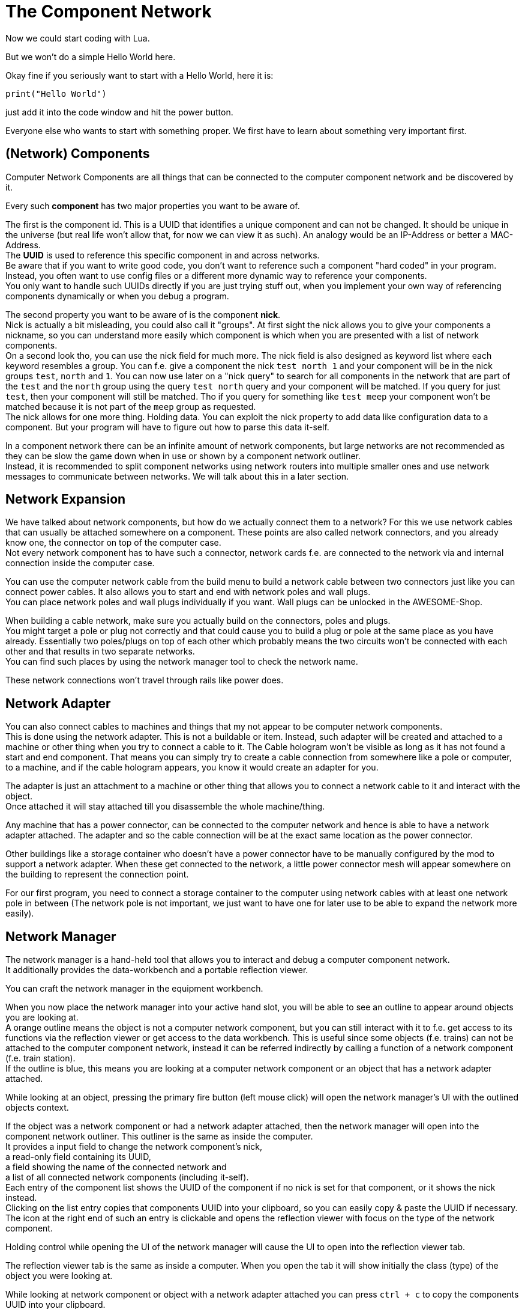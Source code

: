 = The Component Network

Now we could start coding with Lua.

But we won't do a simple Hello World here.

Okay fine if you seriously want to start with a Hello World, here it is:
[source,Lua]
----
print("Hello World")
----
just add it into the code window and hit the power button.

Everyone else who wants to start with something proper.
We first have to learn about something very important first.

== (Network) Components
Computer Network Components are all things that can be connected
to the computer component network and be discovered by it.

Every such *component* has two major properties you want to be aware of.

The first is the component id. This is a UUID that identifies a unique component and can not be changed.
It should be unique in the universe (but real life won't allow that, for now we can view it as such).
An analogy would be an IP-Address or better a MAC-Address. +
The **UUID** is used to reference this specific component in and across networks. +
Be aware that if you want to write good code, you don't want to reference such a component
"hard coded" in your program.
Instead, you often want to use config files or a different more dynamic way to reference your components. +
You only want to handle such UUIDs directly if you are just trying stuff out,
when you implement your own way of referencing components dynamically or when you debug a program.

The second property you want to be aware of is the component **nick**. +
Nick is actually a bit misleading, you could also call it "groups".
At first sight the nick allows you to give your components a nickname, so you can understand more easily
which component is which when you are presented with a list of network components. +
On a second look tho, you can use the nick field for much more.
The nick field is also designed as keyword list where each keyword resembles a group.
You can f.e. give a component the nick `test north 1`
and your component will be in the nick groups `test`, `north` and `1`.
You can now use later on a "nick query" to search for all components in the network
that are part of the `test` and the `north` group using the query `test north` query
and your component will be matched.
If you query for just `test`, then your component will still be matched.
Tho if you query for something like `test meep`
your component won't be matched because it is not part of the `meep` group as requested. +
The nick allows for one more thing. Holding data.
You can exploit the nick property to add data like configuration data to a component.
But your program will have to figure out how to parse this data it-self.

[WARN]
====
In a component network there can be an infinite amount of network components,
but large networks are not recommended as they can be slow the game down
when in use or shown by a component network outliner. +
Instead, it is recommended to split component networks using network routers
into multiple smaller ones and use network messages to communicate between networks.
We will talk about this in a later section.
====

== Network Expansion
We have talked about network components, but how do we actually connect them to a network?
For this we use network cables that can usually be attached somewhere on a component.
These points are also called network connectors, and you already know one,
the connector on top of the computer case. +
Not every network component has to have such a connector,
network cards f.e. are connected to the network via and internal connection inside the computer case.

You can use the computer network cable from the build menu to build a network cable between two connectors
just like you can connect power cables.
It also allows you to start and end with network poles and wall plugs. +
You can place network poles and wall plugs individually if you want.
Wall plugs can be unlocked in the AWESOME-Shop.

[WARN]
====
When building a cable network, make sure you actually build on the connectors, poles and plugs. +
You might target a pole or plug not correctly and
that could cause you to build a plug or pole at the same place as you have already.
Essentially two poles/plugs on top of each other which probably means
the two circuits won't be connected with each other and that results in two separate networks. +
You can find such places by using the network manager tool to check the network name.
====

These network connections won't travel through rails like power does.

== Network Adapter
You can also connect cables to machines and things that my not appear to be computer network components. +
This is done using the network adapter. This is not a buildable or item.
Instead, such adapter will be created and attached to a machine or other thing
when you try to connect a cable to it.
The Cable hologram won't be visible as long as it has not found a start and end component.
That means you can simply try to create a cable connection from somewhere like a pole or computer, to a machine,
and if the cable hologram appears, you know it would create an adapter for you.

The adapter is just an attachment to a machine or other thing that allows you
to connect a network cable to it and interact with the object. +
Once attached it will stay attached till you disassemble the whole machine/thing.

Any machine that has a power connector, can be connected to the computer network
and hence is able to have a network adapter attached.
The adapter and so the cable connection will be at the exact same location as the power connector.

Other buildings like a storage container who doesn't have a power connector
have to be manually configured by the mod to support a network adapter.
When these get connected to the network,
a little power connector mesh will appear somewhere on the building to represent the connection point.

For our first program, you need to connect a storage container to the computer
using network cables with at least one network pole in between
(The network pole is not important, we just want to have one for later use to be able to expand the network more easily).

== Network Manager
The network manager is a hand-held tool that allows you to
interact and debug a computer component network. +
It additionally provides the data-workbench and a portable reflection viewer.

You can craft the network manager in the equipment workbench. +

When you now place the network manager into your active hand slot,
you will be able to see an outline to appear around objects you are looking at. +
A orange outline means the object is not a computer network component,
but you can still interact with it to f.e. get access to its functions
via the reflection viewer or get access to the data workbench.
This is useful since some objects (f.e. trains) can not be attached
to the computer component network, instead it can be referred indirectly
by calling a function of a network component (f.e. train station). +
If the outline is blue, this means you are looking at a computer network component
or an object that has a network adapter attached.

While looking at an object, pressing the primary fire button (left mouse click)
will open the network manager's UI with the outlined objects context.

If the object was a network component or had a network adapter attached,
then the network manager will open into the component network outliner.
This outliner is the same as inside the computer. +
It provides a input field to change the network component's nick, +
a read-only field containing its UUID, +
a field showing the name of the connected network and +
a list of all connected network components (including it-self). +
Each entry of the component list shows the UUID of the component
if no nick is set for that component, or it shows the nick instead. +
Clicking on the list entry copies that components UUID into your clipboard,
so you can easily copy & paste the UUID if necessary. +
The icon at the right end of such an entry is clickable and
opens the reflection viewer with focus on the type of the network component.

Holding control while opening the UI of the network manager
will cause the UI to open into the reflection viewer tab.

The reflection viewer tab is the same as inside a computer.
When you open the tab it will show initially the class (type)
of the object you were looking at.

While looking at network component or object with a network adapter attached
you can press `ctrl + c` to copy the components UUID into your clipboard. +
You can also press `ctrl + shift + c` to copy the components nick. +
And you can also press `ctrl + shift + v` to paste your clipboard into the nick field of the component.

The network manager has a third tab, the data-workbench. +
The data-workbench allows you, as already mentioned, to copy contents
of one data storage item to another on. +
You can place the item you want to write to into the top slot.
The item you want to copy the data from needs to be placed into the middle slot.
At the point when you have both these slots filled with compatible items,
the input item in the top slot will be written with the contents of the item in the middle slot
and be moved into the bottom output slot. +
This only works with compatible items.
You can not copy the data from a EEPROM to a drive or vice versa,
but you can copy the data from one EEPROM to another or
copy the data from one Drive to another.
